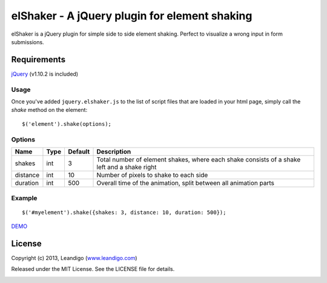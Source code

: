 elShaker - A jQuery plugin for element shaking
==============================================

elShaker is a jQuery plugin for simple side to side element shaking. Perfect to visualize a wrong input in form submissions.

Requirements
------------
`jQuery <http://jquery.com/>`_ (v1.10.2 is included)

Usage
~~~~~

Once you've added ``jquery.elshaker.js`` to the list of script files that are loaded in your html page, simply call the *shake* method on the element:
::

    $('element').shake(options);

Options
~~~~~~~

.. csv-table::
   :header: "Name", "Type", "Default", "Description"
   :widths: 20, 10, 10, 200

   shakes,      int,   3,   "Total number of element shakes, where each shake consists of a shake left and a shake right"
   distance,    int,   10,  "Number of pixels to shake to each side"
   duration,    int,   500, "Overall time of the animation, split between all animation parts"

Example
~~~~~~~
::

    $('#myelement').shake({shakes: 3, distance: 10, duration: 500});


`DEMO <http://leandigo.github.io/elShaker/>`_

License
-------
Copyright (c) 2013, Leandigo (|leandigo|_)

Released under the MIT License. See the LICENSE file for details.

.. |leandigo| replace:: www.leandigo.com
.. _leandigo: http://www.leandigo.com

.. image:: https://d2weczhvl823v0.cloudfront.net/leandigo/elShaker/trend.png
   :alt: Bitdeli badge
   :target: https://bitdeli.com/free